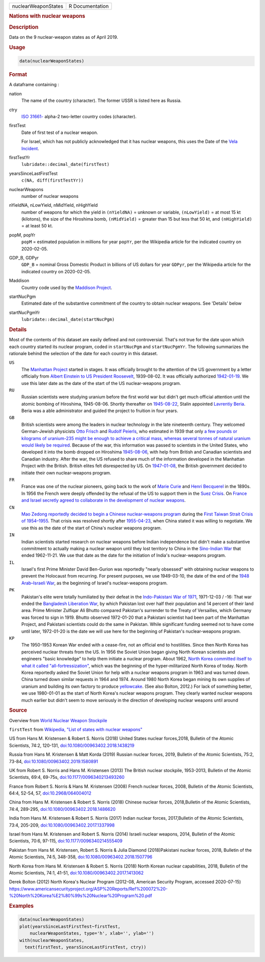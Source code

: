 .. container::

   .. container::

      =================== ===============
      nuclearWeaponStates R Documentation
      =================== ===============

      .. rubric:: Nations with nuclear weapons
         :name: nations-with-nuclear-weapons

      .. rubric:: Description
         :name: description

      Data on the 9 nuclear-weapon states as of April 2019.

      .. rubric:: Usage
         :name: usage

      .. code:: R

         data(nuclearWeaponStates)

      .. rubric:: Format
         :name: format

      A dataframe containing :

      nation
         The name of the country (character). The former USSR is listed
         here as Russia.

      ctry
         `ISO
         31661- <https://en.wikipedia.org/wiki/ISO_3166-1#cite_note-iso3166-info-1>`__
         alpha-2 two-letter country codes (character).

      firstTest
         Date of first test of a nuclear weapon.

         For Israel, which has not publicly acknowledged that it has
         nuclear weapons, this uses the Date of the `Vela
         Incident <https://en.wikipedia.org/wiki/Vela_Incident>`__.

      firstTestYr
         ``lubridate::decimal_date(firstTest)``

      yearsSinceLastFirstTest
         ``c(NA, diff(firstTestYr))``

      nuclearWeapons
         number of nuclear weapons

      nYieldNA, nLowYield, nMidYield, nHighYield
         number of weapons for which the yield in ``(nYieldNA)`` =
         unknown or variable, ``(nLowYield)`` = at most 15 kt
         (kilotons), the size of the Hiroshima bomb, ``(nMidYield)`` =
         greater than 15 but less that 50 kt, and ``(nHighYield)`` = at
         least 50 kt.

      popM, popYr
         ``popM`` = estimated population in millions for year ``popYr``,
         per the Wikipedia article for the indicated country on
         2020-02-05.

      GDP_B, GDPyr
         ``GDP_B`` = nominal Gross Domestic Product in billions of US
         dollars for year ``GDPyr``, per the Wikipedia article for the
         indicated country on 2020-02-05.

      Maddison
         Country code used by the `Maddison
         Project <https://en.wikipedia.org/wiki/Maddison_Project>`__.

      startNucPgm
         Estimated date of the substantive commitment of the country to
         obtain nuclear weapons. See 'Details' below

      startNucPgmYr
         ``lubridate::decimal_date(startNucPgm)``

      .. rubric:: Details
         :name: details

      Most of the contents of this dataset are easily defined and not
      controversial. That's not true for the date upon which each
      country started its nuclear program, coded in ``startNucPgm`` and
      ``startNucPgmYr``. The following summarizes the rationale behind
      the selection of the date for each country in this dataset.

      ``US``
         The `Manhattan
         Project <https://en.wikipedia.org/wiki/Manhattan_Project>`__
         started in stages. It was officially brought to the attention
         of the US government by a letter officially from `Albert
         Einstein to US President
         Roosevelt <https://commons.wikimedia.org/wiki/File:Einstein-Roosevelt-letter.png>`__,
         1939-08-02. It was officially authorized
         `1942-01-19 <https://en.wikipedia.org/wiki/Timeline_of_the_Manhattan_Project>`__.
         We use this later date as the date of the start of the US
         nuclear-weapons program.

      ``RU``
         Russian scientists were studying uranium before the first world
         war but didn't get much official attention until the atomic
         bombing of Hiroshima, 1945-08-06. Shortly thereafter on
         `1945-08-22 <https://en.wikipedia.org/wiki/Soviet_atomic_bomb_project>`__,
         Stalin appointed `Lavrentiy
         Beria <https://en.wikipedia.org/wiki/Lavrentiy_Beria>`__. Beria
         was a able administrator and guided the project to fruition in
         four years.

      ``GB``
         British scientists were among the leaders in nuclear technology
         in the late nineteenth century. They welcomed German-Jewish
         physicists `Otto
         Frisch <https://en.wikipedia.org/wiki/Otto_Robert_Frisch>`__
         and `Rudolf
         Peierls <https://en.wikipedia.org/wiki/Rudolf_Peierls>`__, who
         estimated in 1939 that only `a few pounds or kilograms of
         uranium-235 might be enough to achieve a critical mass, whereas
         several tonnes of natural uranium would likely be
         required <https://en.wikipedia.org/wiki/Frisch-Peierls_memorandum>`__.
         Because of the war, this information was passed to scientists
         in the United States, who developed it into the bomb dropped on
         Hiroshima
         `1945-08-06 <https://en.wikipedia.org/wiki/Atomic_bombings_of_Hiroshima_and_Nagasaki>`__,
         with help from British and Canadian scientists and Canadian
         industry. After the war, the US refused to share much of the
         information developed in the Manhattan Project with the
         British. British elites felt disrespected by US. On
         `1947-01-08 <https://en.wikipedia.org/wiki/Nuclear_weapons_and_the_United_Kingdom#Resumption_of_independent_UK_efforts>`__,
         the British government decided to initiate their own
         nuclear-weapons program.

      ``FR``
         France was one of the nuclear pioneers, going back to the work
         of `Marie Curie <https://en.wikipedia.org/wiki/Marie_Curie>`__
         and `Henri
         Becquerel <https://en.wikipedia.org/wiki/Henri_Becquerel>`__ in
         the 1890s. In 1956 the French were deeply offended by the
         refusal of the US to support them in the `Suez
         Crisis <https://en.wikipedia.org/wiki/Suez_Crisis>`__. On
         `France and Israel secretly agreed to collaborate in the
         development of nuclear
         weapons <https://nuke.fas.org/guide/israel/nuke/farr.htm>`__.

      ``CN``
         `Mao Zedong reportedly decided to begin a Chinese
         nuclear-weapons
         program <https://en.wikipedia.org/wiki/China_and_weapons_of_mass_destruction#History>`__
         during the `First Taiwan Strait Crisis of
         1954–1955 <https://en.wikipedia.org/wiki/First_Taiwan_Strait_Crisis#Aftermath:_China_and_nuclear_weapons>`__.
         That crisis was resolved shortly after
         `1955-04-23 <https://en.wikipedia.org/wiki/First_Taiwan_Strait_Crisis#Aftermath:_China_and_nuclear_weapons>`__,
         when China stated it was willing to negotiate. We use this as
         the date of the start of China's nuclear weapons program.

      ``IN``
         Indian scientists started research on nuclear weapons before
         Indian independence but didn't make a substantive commitment to
         actually making a nuclear weapon until they lost territory to
         China in the `Sino-Indian
         War <https://en.wikipedia.org/wiki/Sino-Indian_War>`__ that
         ended 1962-11-21. We use that date as the date for the
         initiation of India's nuclear-weapons program.

      ``IL``
         Israel's first Prime Minister David Ben-Gurion was reportedly
         "nearly obsessed" with obtaining nuclear weapons to prevent the
         Holocaust from recurring. For present purposes, we use
         1949-03-10, the date of the end of the `1948 Arab–Israeli
         War <https://en.wikipedia.org/wiki/1948_Arab-Israeli_War>`__,
         as the beginning of Israel's nuclear-weapons program.

      ``PK``
         Pakistan's elite were totally humiliated by their defeat in the
         `Indo-Pakistani War of
         1971 <https://en.wikipedia.org/wiki/Indo-Pakistani_War_of_1971>`__,
         1971-12-03 / -16: That war ended the `Bangladesh Liberation
         War <https://en.wikipedia.org/wiki/Bangladesh_Liberation_War>`__,
         by which Pakistan lost over half their population and 14
         percent of their land area. Prime Minister Zulfiqar Ali Bhutto
         compared Pakistan's surrender to the Treaty of Versailles,
         which Germany was forced to sign in 1919. Bhutto observed
         1972-01-20 that a Pakistani scientist had been part of the
         Manhattan Project, and Pakistani scientists could do the same
         in Pakistan. While significant funding seemed not to have come
         until later, 1972-01-20 is the date we will use here for the
         beginning of Pakistan's nuclear-weapons program.

      ``KP``
         The 1950-1953 Korean War ended with a cease-fire, not an
         official end to hostilities. Since then North Korea has
         perceived nuclear threats from the US. In 1956 the Soviet Union
         began giving North Korean scientists and engineers "basic
         knowledge" to help them initiate a nuclear program. About 1962,
         `North Korea committed itself to what it called
         "all-fortressization" <https://www.washingtonpost.com/news/monkey-cage/wp/2016/02/18/these-5-things-help-make-sense-of-north-koreas-nuclear-tests-and-missile-launch/>`__,
         which was the beginning of the hyper-militarized North Korea of
         today. North Korea reportedly asked the Soviet Union for help
         with a nuclear weapons program in 1963 and was turned down.
         China turned down similar requests in 1964 and 1974. Around
         1980 North Korea began mining its own supplies of uranium and
         building its own factory to produce
         `yellowcake <https://en.wikipedia.org/wiki/Yellowcake>`__. (See
         also Bolton, 2012.) For lack of something better, we use
         1980-01-01 as the start of North Korea's nuclear weapons
         program. They clearly wanted nuclear weapons much earlier but
         didn't seem to move seriously in the direction of developing
         nuclear weapons until around

      .. rubric:: Source
         :name: source

      Overview from `World Nuclear Weapon
      Stockpile <https://www.ploughshares.org/world-nuclear-stockpile-report>`__

      ``firstTest`` from `Wikipedia, "List of states with nuclear
      weapons" <https://en.wikipedia.org/wiki/List_of_states_with_nuclear_weapons>`__

      US from Hans M. Kristensen & Robert S. Norris (2018) United States
      nuclear forces,2018, Bulletin of the Atomic Scientists, 74:2,
      120-131,
      `doi:10.1080/00963402.2018.1438219 <https://doi.org/10.1080/00963402.2018.1438219>`__

      Russia from Hans M. Kristensen & Matt Korda (2019) Russian nuclear
      forces, 2019, Bulletin of the Atomic Scientists, 75:2, 73-84,
      `doi:10.1080/00963402.2019.1580891 <https://doi.org/10.1080/00963402.2019.1580891>`__

      UK from Robert S. Norris and Hans M. Kristensen (2013) The British
      nuclear stockpile, 1953-2013, Bulletin of the Atomic Scientists,
      69:4, 69-75s,
      `doi:10.1177/0096340213493260 <https://doi.org/10.1177/0096340213493260>`__

      France from Robert S. Norris & Hans M. Kristensen (2008) French
      nuclear forces, 2008, Bulletin of the Atomic Scientists, 64:4,
      52-54, 57,
      `doi:10.2968/064004012 <https://doi.org/10.2968/064004012>`__

      China from Hans M. Kristensen & Robert S. Norris (2018) Chinese
      nuclear forces, 2018,Bulletin of the Atomic Scientists, 74:4,
      289-295,
      `doi:10.1080/00963402.2018.1486620 <https://doi.org/10.1080/00963402.2018.1486620>`__

      India from Hans M. Kristensen & Robert S. Norris (2017) Indian
      nuclear forces, 2017,Bulletin of the Atomic Scientists, 73:4,
      205-209,
      `doi:10.1080/00963402.2017.1337998 <https://doi.org/10.1080/00963402.2017.1337998>`__

      Israel from Hans M. Kristensen and Robert S. Norris (2014) Israeli
      nuclear weapons, 2014, Bulletin of the Atomic Scientists, 70:6,
      97-115,
      `doi:10.1177/0096340214555409 <https://doi.org/10.1177/0096340214555409>`__

      Pakistan from Hans M. Kristensen, Robert S. Norris & Julia Diamond
      (2018)Pakistani nuclear forces, 2018, Bulletin of the Atomic
      Scientists, 74:5, 348-358,
      `doi:10.1080/00963402.2018.1507796 <https://doi.org/10.1080/00963402.2018.1507796>`__

      North Korea from Hans M. Kristensen & Robert S. Norris (2018)
      North Korean nuclear capabilities, 2018, Bulletin of the Atomic
      Scientists, 74:1, 41-51,
      `doi:10.1080/00963402.2017.1413062 <https://doi.org/10.1080/00963402.2017.1413062>`__

      Derek Bolton (2012) North Korea's Nuclear Program (2012-08,
      American Security Program, accessed 2020-07-15)
      https://www.americansecurityproject.org/ASP%20Reports/Ref%200072%20-%20North%20Korea%E2%80%99s%20Nuclear%20Program%20.pdf

      .. rubric:: Examples
         :name: examples

      .. code:: R

         data(nuclearWeaponStates)
         plot(yearsSinceLastFirstTest~firstTest, 
             nuclearWeaponStates, type='h', xlab='', ylab='')
         with(nuclearWeaponStates, 
           text(firstTest, yearsSinceLastFirstTest, ctry))
